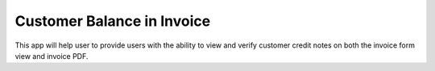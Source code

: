 =================================
Customer Balance in Invoice
=================================
This app will help  user to provide users with the ability to view and verify customer credit notes on both the invoice form view and invoice PDF.
